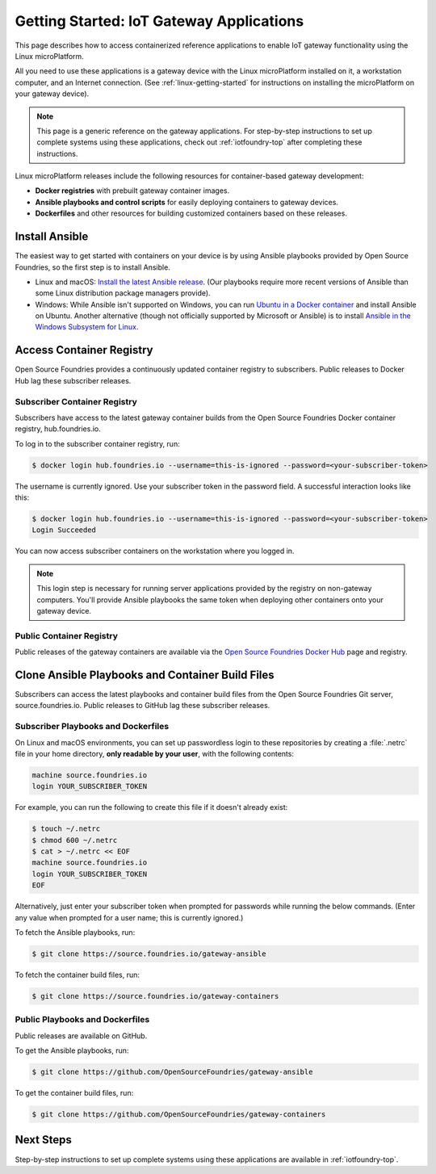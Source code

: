 .. highlight:: sh

.. _iot-gateway:

Getting Started: IoT Gateway Applications
=========================================

This page describes how to access containerized reference applications to
enable IoT gateway functionality using the Linux microPlatform.

All you need to use these applications is a gateway device with the
Linux microPlatform installed on it, a workstation computer, and an
Internet connection. (See :ref:`linux-getting-started` for
instructions on installing the microPlatform on your gateway device).

.. note::

   This page is a generic reference on the gateway applications. For
   step-by-step instructions to set up complete systems using these
   applications, check out :ref:`iotfoundry-top` after completing
   these instructions.

Linux microPlatform releases include the following resources for
container-based gateway development:

- **Docker registries** with prebuilt gateway container images.
- **Ansible playbooks and control scripts** for easily deploying
  containers to gateway devices.
- **Dockerfiles** and other resources for building customized
  containers based on these releases.

Install Ansible
---------------

The easiest way to get started with containers on your device is by
using Ansible playbooks provided by Open Source Foundries, so the
first step is to install Ansible.

- Linux and macOS: `Install the latest Ansible release`_. (Our
  playbooks require more recent versions of Ansible than some Linux
  distribution package managers provide).

- Windows: While Ansible isn't supported on Windows, you can run
  `Ubuntu in a Docker container`_ and install Ansible on
  Ubuntu. Another alternative (though not officially supported by
  Microsoft or Ansible) is to install `Ansible in the Windows
  Subsystem for Linux`_.

Access Container Registry
-------------------------

Open Source Foundries provides a continuously updated container
registry to subscribers. Public releases to Docker Hub lag these
subscriber releases.

Subscriber Container Registry
~~~~~~~~~~~~~~~~~~~~~~~~~~~~~

Subscribers have access to the latest gateway container builds from
the Open Source Foundries Docker container registry, hub.foundries.io.

To log in to the subscriber container registry, run:

.. code-block:: console

   $ docker login hub.foundries.io --username=this-is-ignored --password=<your-subscriber-token>

The username is currently ignored. Use your subscriber token in the
password field.  A successful interaction looks like this:

.. code-block:: none

   $ docker login hub.foundries.io --username=this-is-ignored --password=<your-subscriber-token>
   Login Succeeded

You can now access subscriber containers on the workstation where you
logged in.

.. note::

   This login step is necessary for running server applications
   provided by the registry on non-gateway computers.  You'll provide
   Ansible playbooks the same token when deploying other containers
   onto your gateway device.

Public Container Registry
~~~~~~~~~~~~~~~~~~~~~~~~~

Public releases of the gateway containers are available via the `Open
Source Foundries Docker Hub`_ page and registry.

Clone Ansible Playbooks and Container Build Files
-------------------------------------------------

Subscribers can access the latest playbooks and container build files
from the Open Source Foundries Git server, source.foundries.io. Public
releases to GitHub lag these subscriber releases.

.. _iot-gateway-subscriber-playbooks:

Subscriber Playbooks and Dockerfiles
~~~~~~~~~~~~~~~~~~~~~~~~~~~~~~~~~~~~

On Linux and macOS environments, you can set up passwordless login to
these repositories by creating a :file:`.netrc` file in your home
directory, **only readable by your user**, with the following
contents:

.. code-block:: none

   machine source.foundries.io
   login YOUR_SUBSCRIBER_TOKEN

For example, you can run the following to create this file if it
doesn't already exist:

.. code-block:: console

   $ touch ~/.netrc
   $ chmod 600 ~/.netrc
   $ cat > ~/.netrc << EOF
   machine source.foundries.io
   login YOUR_SUBSCRIBER_TOKEN
   EOF

Alternatively, just enter your subscriber token when prompted for
passwords while running the below commands. (Enter any value when
prompted for a user name; this is currently ignored.)

To fetch the Ansible playbooks, run:

.. code-block:: console

   $ git clone https://source.foundries.io/gateway-ansible

To fetch the container build files, run:

.. code-block:: console

   $ git clone https://source.foundries.io/gateway-containers

Public Playbooks and Dockerfiles
~~~~~~~~~~~~~~~~~~~~~~~~~~~~~~~~

Public releases are available on GitHub.

To get the Ansible playbooks, run:

.. code-block:: console

   $ git clone https://github.com/OpenSourceFoundries/gateway-ansible

To get the container build files, run:

.. code-block:: console

   $ git clone https://github.com/OpenSourceFoundries/gateway-containers

Next Steps
----------

Step-by-step instructions to set up complete systems using these
applications are available in :ref:`iotfoundry-top`.

.. _Ansible: https://www.ansible.com/

.. _Install the latest Ansible release: http://docs.ansible.com/ansible/latest/intro_installation.html

.. _Ubuntu in a Docker container: https://docs.docker.com/docker-for-windows/

.. _Ansible in the Windows Subsystem for Linux: http://docs.ansible.com/ansible/latest/intro_windows.html

.. _Open Source Foundries Docker Hub: https://hub.docker.com/u/opensourcefoundries/
